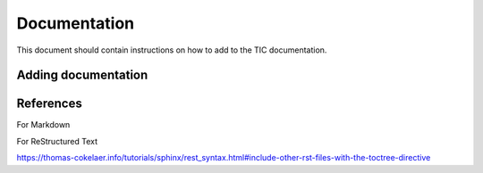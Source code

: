 
Documentation
=============

This document should contain instructions on how to add to the TIC
documentation.


Adding documentation
--------------------



References
----------

For Markdown




For ReStructured Text

https://thomas-cokelaer.info/tutorials/sphinx/rest_syntax.html#include-other-rst-files-with-the-toctree-directive



